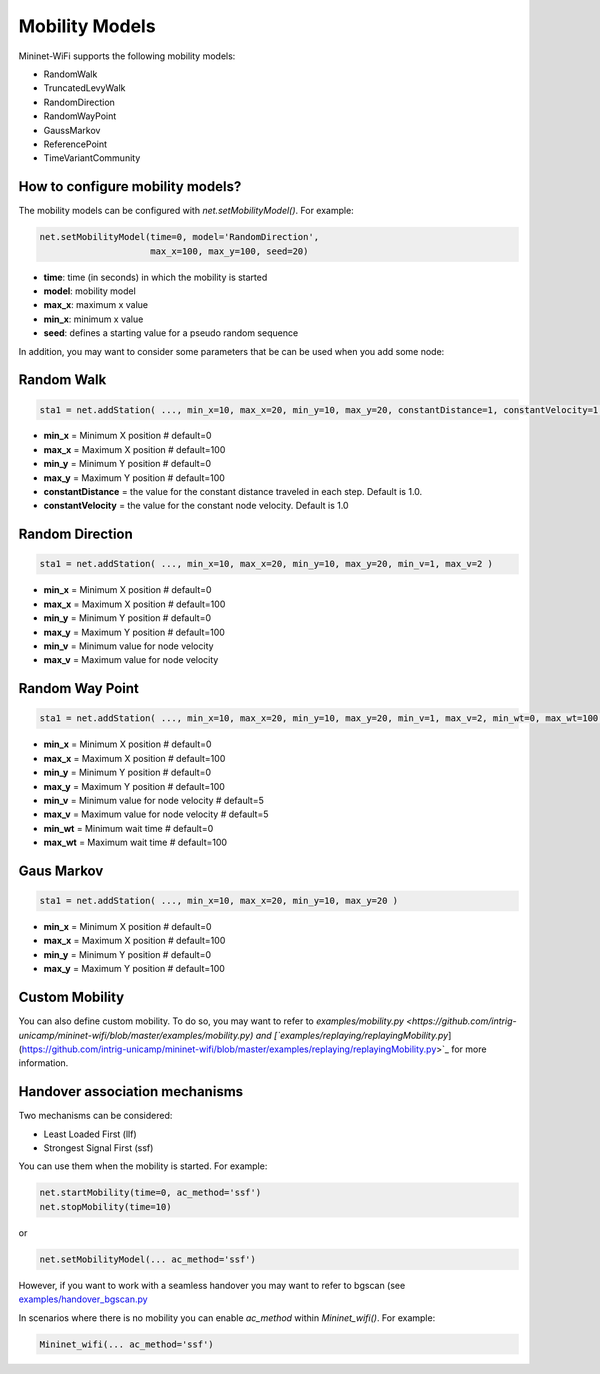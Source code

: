 **************************
Mobility Models
**************************

Mininet-WiFi supports the following mobility models:

- RandomWalk
- TruncatedLevyWalk
- RandomDirection
- RandomWayPoint
- GaussMarkov
- ReferencePoint
- TimeVariantCommunity

How to configure mobility models?
===================

The mobility models can be configured with `net.setMobilityModel()`. For example:

.. code:: console

    net.setMobilityModel(time=0, model='RandomDirection',
                         max_x=100, max_y=100, seed=20)


- **time**: time (in seconds) in which the mobility is started
- **model**: mobility model
- **max_x**: maximum x value
- **min_x**: minimum x value
- **seed**: defines a starting value for a pseudo random sequence


In addition, you may want to consider some parameters that be can be used when you add some node:

Random Walk
===================

.. code:: console

    sta1 = net.addStation( ..., min_x=10, max_x=20, min_y=10, max_y=20, constantDistance=1, constantVelocity=1 )

- **min_x** = Minimum X position # default=0
- **max_x** = Maximum X position # default=100
- **min_y** = Minimum Y position # default=0
- **max_y** = Maximum Y position # default=100
- **constantDistance** = the value for the constant distance traveled in each step. Default is 1.0.
- **constantVelocity** = the value for the constant node velocity. Default is 1.0


Random Direction
===================

.. code:: console

    sta1 = net.addStation( ..., min_x=10, max_x=20, min_y=10, max_y=20, min_v=1, max_v=2 )


- **min_x** = Minimum X position # default=0
- **max_x** = Maximum X position # default=100
- **min_y** = Minimum Y position # default=0
- **max_y** = Maximum Y position # default=100
- **min_v** = Minimum value for node velocity
- **max_v** = Maximum value for node velocity


Random Way Point
===================

.. code:: console

    sta1 = net.addStation( ..., min_x=10, max_x=20, min_y=10, max_y=20, min_v=1, max_v=2, min_wt=0, max_wt=100 )

- **min_x** = Minimum X position # default=0
- **max_x** = Maximum X position # default=100
- **min_y** = Minimum Y position # default=0
- **max_y** = Maximum Y position # default=100
- **min_v** = Minimum value for node velocity # default=5
- **max_v** = Maximum value for node velocity # default=5
- **min_wt** = Minimum wait time # default=0
- **max_wt** = Maximum wait time # default=100

Gaus Markov
===================

.. code:: console

    sta1 = net.addStation( ..., min_x=10, max_x=20, min_y=10, max_y=20 )


- **min_x** = Minimum X position # default=0
- **max_x** = Maximum X position # default=100
- **min_y** = Minimum Y position # default=0
- **max_y** = Maximum Y position # default=100


Custom Mobility
===================

You can also define custom mobility. To do so, you may want to refer to `examples/mobility.py <https://github.com/intrig-unicamp/mininet-wifi/blob/master/examples/mobility.py) and [`examples/replaying/replayingMobility.py`](https://github.com/intrig-unicamp/mininet-wifi/blob/master/examples/replaying/replayingMobility.py>`_ for more information.


Handover association mechanisms
===================

Two mechanisms can be considered:

- Least Loaded First (llf)
- Strongest Signal First (ssf)

You can use them when the mobility is started. For example:

.. code:: console

    net.startMobility(time=0, ac_method='ssf')
    net.stopMobility(time=10)

or

.. code:: console

    net.setMobilityModel(... ac_method='ssf')


However, if you want to work with a seamless handover you may want to refer to bgscan (see `examples/handover_bgscan.py <https://github.com/intrig-unicamp/mininet-wifi/blob/master/examples/handover_bgscan.py>`_

In scenarios where there is no mobility you can enable `ac_method` within `Mininet_wifi()`. For example:


.. code:: console

    Mininet_wifi(... ac_method='ssf')
